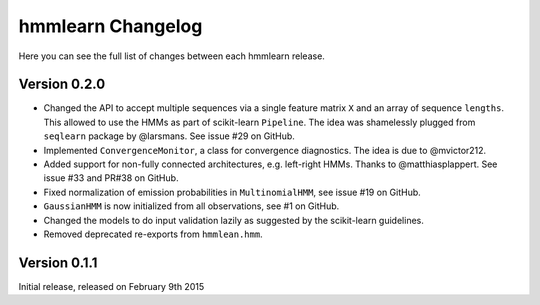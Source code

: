 hmmlearn Changelog
==================

Here you can see the full list of changes between each hmmlearn release.

Version 0.2.0
-------------

- Changed the API to accept multiple sequences via a single feature matrix
  ``X`` and an array of sequence ``lengths``. This allowed to use the HMMs
  as part of scikit-learn ``Pipeline``. The idea was shamelessly plugged
  from ``seqlearn`` package by @larsmans. See issue #29 on GitHub.
- Implemented ``ConvergenceMonitor``, a class for convergence diagnostics.
  The idea is due to @mvictor212.
- Added support for non-fully connected architectures, e.g. left-right HMMs.
  Thanks to @matthiasplappert. See issue #33 and PR#38 on GitHub.
- Fixed normalization of emission probabilities in ``MultinomialHMM``, see
  issue #19 on GitHub.
- ``GaussianHMM`` is now initialized from all observations, see #1 on GitHub.
- Changed the models to do input validation lazily as suggested by the
  scikit-learn guidelines.
- Removed deprecated re-exports from ``hmmlean.hmm``.

Version 0.1.1
-------------

Initial release, released on February 9th 2015
